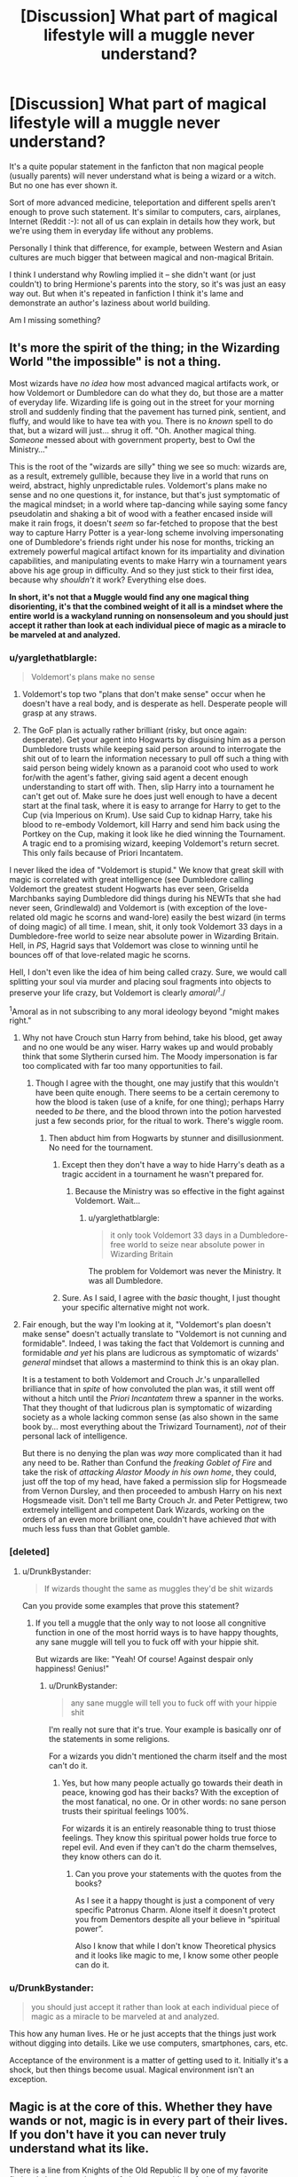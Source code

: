 #+TITLE: [Discussion] What part of magical lifestyle will a muggle never understand?

* [Discussion] What part of magical lifestyle will a muggle never understand?
:PROPERTIES:
:Author: DrunkBystander
:Score: 12
:DateUnix: 1527969761.0
:DateShort: 2018-Jun-03
:FlairText: Discussion
:END:
It's a quite popular statement in the fanficton that non magical people (usually parents) will never understand what is being a wizard or a witch. But no one has ever shown it.

Sort of more advanced medicine, teleportation and different spells aren't enough to prove such statement. It's similar to computers, cars, airplanes, Internet (Reddit :-): not all of us can explain in details how they work, but we're using them in everyday life without any problems.

Personally I think that difference, for example, between Western and Asian cultures are much bigger that between magical and non-magical Britain.

I think I understand why Rowling implied it -- she didn't want (or just couldn't) to bring Hermione's parents into the story, so it's was just an easy way out. But when it's repeated in fanfiction I think it's lame and demonstrate an author's laziness about world building.

Am I missing something?


** It's more the spirit of the thing; in the Wizarding World "the impossible" is not a thing.

Most wizards have /no idea/ how most advanced magical artifacts work, or how Voldemort or Dumbledore can do what they do, but those are a matter of everyday life. Wizarding life is going out in the street for your morning stroll and suddenly finding that the pavement has turned pink, sentient, and fluffy, and would like to have tea with you. There is no /known/ spell to do that, but a wizard will just... shrug it off. "Oh. Another magical thing. /Someone/ messed about with government property, best to Owl the Ministry..."

This is the root of the "wizards are silly" thing we see so much: wizards are, as a result, extremely gullible, because they live in a world that runs on weird, abstract, highly unpredictable rules. Voldemort's plans make no sense and no one questions it, for instance, but that's just symptomatic of the magical mindset; in a world where tap-dancing while saying some fancy pseudolatin and shaking a bit of wood with a feather encased inside will make it rain frogs, it doesn't /seem/ so far-fetched to propose that the best way to capture Harry Potter is a year-long scheme involving impersonating one of Dumbledore's friends right under his nose for months, tricking an extremely powerful magical artifact known for its impartiality and divination capabilities, and manipulating events to make Harry win a tournament years above his age group in difficulty. And so they just stick to their first idea, because why /shouldn't/ it work? Everything else does.

*In short, it's not that a Muggle would find any one magical thing disorienting, it's that the combined weight of it all is a mindset where the entire world is a wackyland running on nonsensoleum and you should just accept it rather than look at each individual piece of magic as a miracle to be marveled at and analyzed.*
:PROPERTIES:
:Author: Achille-Talon
:Score: 26
:DateUnix: 1527970245.0
:DateShort: 2018-Jun-03
:END:

*** u/yarglethatblargle:
#+begin_quote
  Voldemort's plans make no sense
#+end_quote

1. Voldemort's top two "plans that don't make sense" occur when he doesn't have a real body, and is desperate as hell. Desperate people will grasp at any straws.

2. The GoF plan is actually rather brilliant (risky, but once again: desperate). Get your agent into Hogwarts by disguising him as a person Dumbledore trusts while keeping said person around to interrogate the shit out of to learn the information necessary to pull off such a thing with said person being widely known as a paranoid coot who used to work for/with the agent's father, giving said agent a decent enough understanding to start off with. Then, slip Harry into a tournament he can't get out of. Make sure he does just well enough to have a decent start at the final task, where it is easy to arrange for Harry to get to the Cup (via Imperious on Krum). Use said Cup to kidnap Harry, take his blood to re-embody Voldemort, kill Harry and send him back using the Portkey on the Cup, making it look like he died winning the Tournament. A tragic end to a promising wizard, keeping Voldemort's return secret. This only fails because of Priori Incantatem.

I never liked the idea of "Voldemort is stupid." We know that great skill with magic is correlated with great intelligence (see Dumbledore calling Voldemort the greatest student Hogwarts has ever seen, Griselda Marchbanks saying Dumbledore did things during his NEWTs that she had never seen, Grindlewald) and Voldemort is (with exception of the love-related old magic he scorns and wand-lore) easily the best wizard (in terms of doing magic) of all time. I mean, shit, it only took Voldemort 33 days in a Dumbledore-free world to seize near absolute power in Wizarding Britain. Hell, in /PS/, Hagrid says that Voldemort was close to winning until he bounces off of that love-related magic he scorns.

Hell, I don't even like the idea of him being called crazy. Sure, we would call splitting your soul via murder and placing soul fragments into objects to preserve your life crazy, but Voldemort is clearly /amoral/^{1}/./

^{1}Amoral as in not subscribing to any moral ideology beyond "might makes right."
:PROPERTIES:
:Author: yarglethatblargle
:Score: 17
:DateUnix: 1527973736.0
:DateShort: 2018-Jun-03
:END:

**** Why not have Crouch stun Harry from behind, take his blood, get away and no one would be any wiser. Harry wakes up and would probably think that some Slytherin cursed him. The Moody impersonation is far too complicated with far too many opportunities to fail.
:PROPERTIES:
:Author: Hellstrike
:Score: 7
:DateUnix: 1527975796.0
:DateShort: 2018-Jun-03
:END:

***** Though I agree with the thought, one may justify that this wouldn't have been quite enough. There seems to be a certain ceremony to how the blood is taken (use of a knife, for one thing); perhaps Harry needed to /be/ there, and the blood thrown into the potion harvested just a few seconds prior, for the ritual to work. There's wiggle room.
:PROPERTIES:
:Author: Achille-Talon
:Score: 7
:DateUnix: 1527975935.0
:DateShort: 2018-Jun-03
:END:

****** Then abduct him from Hogwarts by stunner and disillusionment. No need for the tournament.
:PROPERTIES:
:Author: Hellstrike
:Score: 7
:DateUnix: 1527976829.0
:DateShort: 2018-Jun-03
:END:

******* Except then they don't have a way to hide Harry's death as a tragic accident in a tournament he wasn't prepared for.
:PROPERTIES:
:Author: yarglethatblargle
:Score: 3
:DateUnix: 1527992674.0
:DateShort: 2018-Jun-03
:END:

******** Because the Ministry was so effective in the fight against Voldemort. Wait...
:PROPERTIES:
:Author: Hellstrike
:Score: 0
:DateUnix: 1528012113.0
:DateShort: 2018-Jun-03
:END:

********* u/yarglethatblargle:
#+begin_quote
  it only took Voldemort 33 days in a Dumbledore-free world to seize near absolute power in Wizarding Britain
#+end_quote

The problem for Voldemort was never the Ministry. It was all Dumbledore.
:PROPERTIES:
:Author: yarglethatblargle
:Score: 3
:DateUnix: 1528038583.0
:DateShort: 2018-Jun-03
:END:


******* Sure. As I said, I agree with the /basic/ thought, I just thought your specific alternative might not work.
:PROPERTIES:
:Author: Achille-Talon
:Score: 2
:DateUnix: 1527977697.0
:DateShort: 2018-Jun-03
:END:


**** Fair enough, but the way I'm looking at it, "Voldemort's plan doesn't make sense" doesn't actually translate to "Voldemort is not cunning and formidable". Indeed, I was taking the fact that Voldemort is cunning and formidable /and yet/ his plans are ludicrous as symptomatic of wizards' /general/ mindset that allows a mastermind to think this is an okay plan.

It is a testament to both Voldemort and Crouch Jr.'s unparallelled brilliance that in /spite/ of how convoluted the plan was, it still went off without a hitch until the /Priori Incantatem/ threw a spanner in the works. That they thought of that ludicrous plan is symptomatic of wizarding society as a whole lacking common sense (as also shown in the same book by... most everything about the Triwizard Tournament), /not/ of their personal lack of intelligence.

But there is no denying the plan was /way/ more complicated than it had any need to be. Rather than Confund the /freaking Goblet of Fire/ and take the risk of /attacking Alastor Moody in his own home/, they could, just off the top of my head, have faked a permission slip for Hogsmeade from Vernon Dursley, and then proceeded to ambush Harry on his next Hogsmeade visit. Don't tell me Barty Crouch Jr. and Peter Pettigrew, two extremely intelligent and competent Dark Wizards, working on the orders of an even more brilliant one, couldn't have achieved /that/ with much less fuss than that Goblet gamble.
:PROPERTIES:
:Author: Achille-Talon
:Score: 6
:DateUnix: 1527975757.0
:DateShort: 2018-Jun-03
:END:


*** [deleted]
:PROPERTIES:
:Score: 8
:DateUnix: 1527971280.0
:DateShort: 2018-Jun-03
:END:

**** u/DrunkBystander:
#+begin_quote
  If wizards thought the same as muggles they'd be shit wizards
#+end_quote

Can you provide some examples that prove this statement?
:PROPERTIES:
:Author: DrunkBystander
:Score: 1
:DateUnix: 1528004755.0
:DateShort: 2018-Jun-03
:END:

***** If you tell a muggle that the only way to not loose all congnitive function in one of the most horrid ways is to have happy thoughts, any sane muggle will tell you to fuck off with your hippie shit.

But wizards are like: "Yeah! Of course! Against despair only happiness! Genius!"
:PROPERTIES:
:Author: UndeadBBQ
:Score: 2
:DateUnix: 1528015004.0
:DateShort: 2018-Jun-03
:END:

****** u/DrunkBystander:
#+begin_quote
  any sane muggle will tell you to fuck off with your hippie shit
#+end_quote

I'm really not sure that it's true. Your example is basically onr of the statements in some religions.

For a wizards you didn't mentioned the charm itself and the most can't do it.
:PROPERTIES:
:Author: DrunkBystander
:Score: 1
:DateUnix: 1528019643.0
:DateShort: 2018-Jun-03
:END:

******* Yes, but how many people actually go towards their death in peace, knowing god has their backs? With the exception of the most fanatical, no one. Or in other words: no sane person trusts their spiritual feelings 100%.

For wizards it is an entirely reasonable thing to trust thiose feelings. They know this spiritual power holds true force to repel evil. And even if they can't do the charm themselves, they know others can do it.
:PROPERTIES:
:Author: UndeadBBQ
:Score: 1
:DateUnix: 1528021313.0
:DateShort: 2018-Jun-03
:END:

******** Can you prove your statements with the quotes from the books?

As I see it a happy thought is just a component of very specific Patronus Charm. Alone itself it doesn't protect you from Dementors despite all your believe in “spiritual power”.

Also I know that while I don't know Theoretical physics and it looks like magic to me, I know some other people can do it.
:PROPERTIES:
:Author: DrunkBystander
:Score: 1
:DateUnix: 1528022573.0
:DateShort: 2018-Jun-03
:END:


*** u/DrunkBystander:
#+begin_quote
  you should just accept it rather than look at each individual piece of magic as a miracle to be marveled at and analyzed.
#+end_quote

This how any human lives. He or he just accepts that the things just work without digging into details. Like we use computers, smartphones, cars, etc.

Acceptance of the environment is a matter of getting used to it. Initially it's a shock, but then things become usual. Magical environment isn't an exception.
:PROPERTIES:
:Author: DrunkBystander
:Score: 1
:DateUnix: 1528004462.0
:DateShort: 2018-Jun-03
:END:


** Magic is at the core of this. Whether they have wands or not, magic is in every part of their lives. If you don't have it you can never truly understand what its like.

There is a line from Knights of the Old Republic II by one of my favorite fictional characters that sort of gives you an idea of what magic is to wizards, and what taking it away would be like (imagine jedi = wizards):

"Yes, and what are they without the Force? Take the greatest Jedi Knight, strip away the Force, and what remains? They rely on it, depend on it, more than they know. Watch as one tries to hold a blaster, as they try to hold a lightsaber, and you will see nothing more than a woman -- or a man. A child."

Its the same thing for wizards. Magic is so inextricably a part of their lives that they practically have no idea how you can function without it. The resident expert on muggles in the Ministry of Magic doesn't know how to light a match or how a tent works. Ron has to brainwash a driving test proctor.

Has it ever occurred to anyone that the reason Hermione spent so little time with her parents was because they couldn't relate to there daughter and her lifestyle? Perhaps this is why very few magicals end up with muggles. Wouldn't that be a one-sided relationship...

Just to drive this home: not once in the entire series does any character in the wizarding world contemplate giving up magic or being part of their world. No one seems to consider going muggle at all. Its who they are.
:PROPERTIES:
:Author: XeshTrill
:Score: 7
:DateUnix: 1527978686.0
:DateShort: 2018-Jun-03
:END:

*** I don't think any human had ever considered cutting his/her own hand with no reason.

Also your answer contains nothing about why a muggle could never understand the magical world.

All you have said can be applied to any person (magical or non magical) born and raised in one culture and never known about others.

#+begin_quote
  Has it ever occurred to anyone that the reason Hermione spent so little time with her parents was because they couldn't relate to there daughter and her lifestyle?
#+end_quote

Personally I think no. Rowling didn't included her parents in the story, because their first reasonable action would be to get their daughter away from the environment where her life s under constant danger and it would had destroyed the plot.

#+begin_quote
  Perhaps this is why very few magicals end up with muggles. Wouldn't that be a one-sided relationship...
#+end_quote

Or it's because wizards very rarely go into non-magical world.

Edit: fixed errors.
:PROPERTIES:
:Author: DrunkBystander
:Score: 2
:DateUnix: 1528002438.0
:DateShort: 2018-Jun-03
:END:

**** I agree with most of what you have said. I admit my view is a somewhat cynical view (not surprising considering who that quote is from), so take that with a grain of salt.

As I see it, the first step to understanding is being able to empathize with a person/culture/nation. You need a point of reference for this, and magic is an utterly alien thing to muggles. In the past, I would say that was probably not as big of an issue. In the modern world though, magic is often treated in a "wink-wink nudge-nudge" sort of manner. It's a trick, or an act. Even if people consciously accept magic is real, unless you have felt it, lived with it, its hard to find a way to relate to that.

I have always wondered about this aspect of magical versus non-magical too: what is it that makes them different, such that they can use magic? The only idea I have been able to come up with is that its not blood, but something about the psychological mindset wizards and witches that they are born with. Perhaps they are more open to the infinite, the arcane, the mystical as it were. Maybe they are people who are born able to accept the inherent contradictory behavior of magic itself (it has rules, except when it doesn't). If a muggle study were conducted, I suspect that they would classify all witches/wizards as having some sort of mental disorder (I'm not saying that is true, but its an interesting idea).

Ironically this might imply that so called purity of blood actually has a kernel of truth, but that its actually about the way a child's mind forms and develops. This may be what allows them to use magic, since magic is not a form of energy that exists within them, and why they cannot tell who possesses the capability until they first perform accidental magic. Indeed, since emotions are so inextricably linked to their magical capabilities at any given time, it suggests that possessing a certain mindset is inherent to the ability to use magic in the first place.

When you think about it, this would explain why some of the most powerful canon wizards are also more than a little loopy to us. Dumbledore is to put it mildly an eccentric old man running a magical boarding school, with questionable ideas about student safety. Voldemort is a narcissist with a god-complex, convinced of his own inherent superiority and invincibility, even though his Horcruxes prove that he does NOT think he was invincible and was in fact more afraid than anyone else. Its also why any wizard/witch with a shred of rational thinking or planning capability seems to be able to utterly outfox entire populations of magical nations.

And yes, Hermione's parent would certainly want to take her out of the world. But she would not want to leave. What they can't understand is that magic is part of her life, and giving it up would, at least in her mind, mean that the Death Eaters won.

TLDR: I suspect wizards/witches have entirely different mental setup to that of muggles, and this by definition makes it hard
:PROPERTIES:
:Author: XeshTrill
:Score: 1
:DateUnix: 1528031888.0
:DateShort: 2018-Jun-03
:END:

***** I think magic is just an ability. Like super-powers, gene X, etc. It doesn't transform you into another being and make you better that people without it.

Nothing in books contradicts it. The wizards and witches there use the modern English and terms, interactions between children are not different from modern teenagers, etc.

Also they *learn* magic. It's not chaotic but follows some strict rules and laws. It also means that magic isn't beyond research and therefore science.

Those who scream "You don't have magics, so you will never understand me" are just rebellious teenagers. Even in this thread no one gave anything concrete to prove that statement.

I think Rowling made her magical world irrational for entertainment purposes only. She wanted it different, so she took mundane things and just twisted it to look unusual.

#+begin_quote
  And yes, Hermione's parent would certainly want to take her out of the world. But she would not want to leave. What they can't understand is that magic is part of her life, and giving it up would, at least in her mind, mean that the Death Eaters won.
#+end_quote

Non-magical people have such thing as compromise. They could get her away from Hogwarts, move to another country and apply her into another more safe magical school.
:PROPERTIES:
:Author: DrunkBystander
:Score: 1
:DateUnix: 1528036804.0
:DateShort: 2018-Jun-03
:END:

****** To be honest I agree with your opinion about the "they will never understand me" idea. It does not make a lot of sense using a logical perspective. Its born, I think, from an attempt to try and explain the inconsistencies in canon with why they do not involve Muggles, why the muggle-borns don't just leave, and some rather terrible parental/guardian behavior displayed in canon towards magicals (Dursleys, Grangers, etc.). People are trying to reconcile this.

Thus, the fandom arrives at the conclusion that either magic is so important to people who are able to use it that they could never give it up, or that they are too proud/unwilling/ignorant to try and take the out.

Just my thoughts on the matter.
:PROPERTIES:
:Author: XeshTrill
:Score: 1
:DateUnix: 1528037615.0
:DateShort: 2018-Jun-03
:END:


*** Squibs had it rough.

Maybe the best punishment for Death Eaters is to strip them of magic (if possible) and lock them in those Muggle American or Russian prisons. Part of amenities there include free dental care, but without anesthesia.
:PROPERTIES:
:Author: InquisitorCOC
:Score: 1
:DateUnix: 1527986764.0
:DateShort: 2018-Jun-03
:END:

**** No. Punishment by way of pain is at best a band-aid solution that validates their arguments, and at worst turns them into martyrs and unites the public against the punisher (they may have done x, but that doesn't give you the right to do y).

One can learn much from the Soviets. After Berlin fell, no one knew what happened to Hitlers body. Later on, it was revealed that the Russians had secreted it away, so that followers and revolutionaries (see: neo-nazis) would not be able to use it as a propaganda tool and rallying point for their ideology (kinda what they did with Vladamir Lenin's body too).

The best solution would be to turn them into cultural pariahs, using magical contracts or the authority powers of the Ministry to brand them in a permanent manner, so that no one would ever listen too or even tolerate them in the magical world. The best example I can think of is shown in Harry Potter and the Prince of Slytherin linkffn(Harry Potter and the Prince of Slytherin). When Slytherin's descendants tried to attack Britain with the Spanish Armada in 1588, the Ministry responded with the Ultimate Sanction, a contract that magically forces the citizens of Britain to feel undisguised mistrust and outright hatred for anyone descended from their line. This is touted as why Slytherins are so hated by the time of canon.

If you believe, as some do, that the taboo Voldemort casts on his name is in fact a power held by the Ministry (or requiring the authority of the Ministry at least), it does not seem infeasible within canon. One could place a taboo on the last names of the death eaters, so that if anyone with magic uttered there names the ministry would be instantly alerted and punishment would ensue. Like with Voldemort's name, people would begin to automatically fear or even hate the name and what it stands for. And they would teach their children, who never knew the difference.

If you don't believe this would work: in 1935 there were 40+ people living in New York City with the name Adolf. There were 5 by 1950.

Something similar to this, turning their entire world, the only one they know how to live in, against them and their so-called "pureblood," would be the ultimate punishment. No martyrs, no symbols, no remembrance.
:PROPERTIES:
:Author: XeshTrill
:Score: 3
:DateUnix: 1527995957.0
:DateShort: 2018-Jun-03
:END:

***** [[https://www.fanfiction.net/s/11191235/1/][*/Harry Potter and the Prince of Slytherin/*]] by [[https://www.fanfiction.net/u/4788805/The-Sinister-Man][/The Sinister Man/]]

#+begin_quote
  Harry Potter was Sorted into Slytherin after a crappy childhood. His brother Jim is believed to be the BWL. Think you know this story? Think again. Year Three (Harry Potter and the Death Eater Menace) starts on 9/1/16. NO romantic pairings prior to Fourth Year. Basically good Dumbledore and Weasleys. Limited bashing (mainly of James).
#+end_quote

^{/Site/:} ^{fanfiction.net} ^{*|*} ^{/Category/:} ^{Harry} ^{Potter} ^{*|*} ^{/Rated/:} ^{Fiction} ^{T} ^{*|*} ^{/Chapters/:} ^{102} ^{*|*} ^{/Words/:} ^{688,104} ^{*|*} ^{/Reviews/:} ^{9,178} ^{*|*} ^{/Favs/:} ^{8,291} ^{*|*} ^{/Follows/:} ^{9,713} ^{*|*} ^{/Updated/:} ^{5/17} ^{*|*} ^{/Published/:} ^{4/17/2015} ^{*|*} ^{/id/:} ^{11191235} ^{*|*} ^{/Language/:} ^{English} ^{*|*} ^{/Genre/:} ^{Adventure/Mystery} ^{*|*} ^{/Characters/:} ^{Harry} ^{P.,} ^{Hermione} ^{G.,} ^{Neville} ^{L.,} ^{Theodore} ^{N.} ^{*|*} ^{/Download/:} ^{[[http://www.ff2ebook.com/old/ffn-bot/index.php?id=11191235&source=ff&filetype=epub][EPUB]]} ^{or} ^{[[http://www.ff2ebook.com/old/ffn-bot/index.php?id=11191235&source=ff&filetype=mobi][MOBI]]}

--------------

*FanfictionBot*^{2.0.0-beta} | [[https://github.com/tusing/reddit-ffn-bot/wiki/Usage][Usage]]
:PROPERTIES:
:Author: FanfictionBot
:Score: 1
:DateUnix: 1527996012.0
:DateShort: 2018-Jun-03
:END:


***** The very reason Voldemort could have his second chance was that the Ministry and Dumbledore were trying appeasement after the first war.

The public would be merciless after the second time, it would especially true when the torture of Hogwarts students and the mass murder of Muggleborns became uncovered.

The Death Eater ideology was already discredited after Battle of Hogwarts. What came next should be their punishment to the satisfaction of their victims.
:PROPERTIES:
:Author: InquisitorCOC
:Score: 1
:DateUnix: 1527997067.0
:DateShort: 2018-Jun-03
:END:

****** You are giving the public too much credit I think. The idea that they would be merciless assumes they would consider their actions and punishment. The truth is that after most conflicts people try to forget anything happened and pretend their is not/never was a problem to begin with. Thats the worst thing they can do, but it invariably ends up happening. Why? Because most people just want to get on with their lives and not think about the bigger picture.

Wizards are no different in this regard. Realistically, what would most likely happen is that the people would leave it to their government to deal with the situation, and assume they would handle it adequately (thats pretty much how it is during the entirety of the Harry Potter series). As bad as the wars and attempted pseudo-holocaust were, most people would trust their government to deal with it and try to pick up where they left off. Thats how people are.

In the end, its whoever controls the ministry that will decide this. In their case, Shacklebolt spent time not only fighting but being chased down by both the DE and the Ministry, so he would be more prone to punishing the offenders. Others in positions of power, like Harry, Ron and Hermione, would be equally adamant and would have enough political influence from their fame to push anything through.

Do you know understand why the Nazi government and their crimes were so effectively ground out, while the crimes of Imperial Japan are rarely mentioned or taught to the Japanese? Its because collectively, the Americans, British, French and Soviets agreed to grind the German publics' faces in the crimes that they had committed. The entire German public was forced to watch and view the results of the concentration camps, the mass graves, the experiments, the remnants of Warsaw.

It is a far greater accomplishment to make your enemy see through your eyes than to close theirs forever.
:PROPERTIES:
:Author: XeshTrill
:Score: 3
:DateUnix: 1527998515.0
:DateShort: 2018-Jun-03
:END:

******* Didn't I say the public was lenient on them after the first time? They tried to move on back then, but what did that get them? Having their own children tortured with Cruciatus at their school!

Do you think people would try to forget, especially after they turned the table on the bad guys and won a decisive victory? No, they would exact terrible vengeance this time. As a parent, I would certainly make tormentors of my children pay, with interest!

Do you have kids btw?
:PROPERTIES:
:Author: InquisitorCOC
:Score: 1
:DateUnix: 1528000959.0
:DateShort: 2018-Jun-03
:END:

******** To be honest, I would hope they wouldn't forget the first time, but they did. Frankly, its hard to blame them for it too. When the miraculous happens, people often don't question it because they're afraid if they do it will not be real.

Don't get me wrong: I agree with you that is what you should do and its what I would want them to do. My point was that 1) most people would not follow through with that, just like they often avoided embracing the darker aspects of war and 2) their is not real proof that their ideology has been stamped out, and the way you do that is too not turn them into martyrs. Unless you eliminate all reference and memory of an ideology, eventually it will resurface. Don't give your opponents a pole to hang their flag from, better to burn the flag instead.

No I do not have kids, though I do end up watching and managing them alot in my daily life. I certainly understand the desire for vengeance given the atrocities (both seen and unseen) inflicted upon the children at Hogwarts.
:PROPERTIES:
:Author: XeshTrill
:Score: 2
:DateUnix: 1528056973.0
:DateShort: 2018-Jun-04
:END:


** In HBP "The Other Minister" the muggle PM becomes frustrated with the magical ministry's inability to just stop Voldemort because (and I have to paraphrase here) "you're wizards, surely you can just fix it with a wave of your wand" and Fudge (I believe) replies that "the other side has wands too". I think this is a perfect example of muggle/wizard incompatibility: In the muggle world 'magic' is an abstract thing that is limitless. In the wizarding world 'magic' is a given, and they work to test its limits. Magic has consequences, and cannot do everything or anything.

Another example is Hermione's reaction to being made prefect in OotP. She immediately wants to inform her parents, because this is an achievement they will actually recognize and understand. Implied in this is that her other achievements are not understood. They probably understand when she says she placed first in every class, but they cannot understand what she's learned. Her pride at finally mastering something like the Patronus spell means nothing to them, because "magic is just about saying the words and directing the piece of wood, right?" And even if she explains how it works, they won't be able to try it out to fully understand it. She can explain the theory like it's an obvious thing, but they can never relate to how it actually is.

Magic is also scary to muggles, so there are things you wouldn't want to divulge for fear of seeming suspect. Love potions, obliviation, imperius and polyjuice makes it possible to control and manipulate anyone. They have ways to murder without a trace. Even basic pranks in the wizarding world have the potential to be terrifying to muggles, like eating a candy that makes your tongue swell up so much you cannot breathe, suddenly completely at your pranksters mercy. Wizards are scary AF.
:PROPERTIES:
:Score: 7
:DateUnix: 1527995023.0
:DateShort: 2018-Jun-03
:END:

*** u/DrunkBystander:
#+begin_quote
  They probably understand when she says she placed first in every class, but they cannot understand what she's learned.
#+end_quote

A typical case in real world too. My mother can't understand what I learned in Computer Science or Machine Learning subjects.

#+begin_quote
  Magic is also scary to muggles, so there are things you wouldn't want to divulge for fear of seeming suspect
#+end_quote

Non magical world has similar things like drugs. I would say that the unknown is scary and therefore the beast way of dealing with it is to talk about it, show what's done to prevent of using such things on unsuspecting people (magical and non-magical).

Addition:

#+begin_quote
  "you're wizards, surely you can just fix it with a wave of your wand" and Fudge (I believe) replies that "the other side has wands too
#+end_quote

"you have an army, surely you can just fix it with your big guns"

"the other side has big guns too”

The described situation has nothing to do with magic.
:PROPERTIES:
:Author: DrunkBystander
:Score: 2
:DateUnix: 1528003939.0
:DateShort: 2018-Jun-03
:END:


** Think about what a person talks about with on a normal day with the people they know: their job (for adults), their education (for students), recent news and politics, celebrity gossip, sports, music, fashion, travel, etc.

In the wizarding world, every single one of these reference points will be different. Different jobs with different duties and different working procedures, different subjects studied in school, different news, different politicians and political institutions (and even different nations), different celebrities, different sports, different music, different clothes, different transportation.

With all that in mind, I'd turn the question around on you: what part of magical life would a Muggle understand? A Muggle and a wizard have very few shared reference points for all the things people normally discuss. Food and the weather are the only two that are really the same, and even then only if you don't delve too deep (e.g. they share the same food only so long as they discuss eating rather than cooking).

Truly, the only universal I see without anything lost in translation is family and relationships.
:PROPERTIES:
:Author: Taure
:Score: 10
:DateUnix: 1527982580.0
:DateShort: 2018-Jun-03
:END:

*** Everything you've said can be applied to any two people with different cultural backgrounds.

Magic here is just a technical aspect. The one of the major points of the books is that magical world has the same social processes as any other non-magical western society.

I can see how two such people can talk about jobs, duties, politics, business, sports, music, etc.
:PROPERTIES:
:Author: DrunkBystander
:Score: 1
:DateUnix: 1528003303.0
:DateShort: 2018-Jun-03
:END:

**** u/UndeadBBQ:
#+begin_quote
  jobs, duties, politics, business, sports, music, etc.
#+end_quote

You mean the job at the magical Ministry, with its politics between what appears to be an Elder council, and their side-business in enchanting custom brooms for the magical sport of Quidditch, all while listening to some band singing about some Goblin.

Maybe you are an absolutely outstanding conversationalist, but my muggle self would not find much common ground in any of that past the initial explanation that would just throw up more and more questions.
:PROPERTIES:
:Author: UndeadBBQ
:Score: 5
:DateUnix: 1528015446.0
:DateShort: 2018-Jun-03
:END:

***** u/DrunkBystander:
#+begin_quote
  initial explanation that would just throw up more and more questions
#+end_quote

This is a normal communication between people from different cultures - building a common ground asking and answering questions of each other.
:PROPERTIES:
:Author: DrunkBystander
:Score: 1
:DateUnix: 1528018943.0
:DateShort: 2018-Jun-03
:END:


** Sharing the world with other living beings that are as intelligent as humans, but are /clearly not human./

Centaurs. Goblins. Merpeople. House elves.

All of these would be a match for a human, so we can for now apply the word "people" to them. Nevertheless, despite being "people", they are not human, and seemingly have no desire to be human. They have their own wants and needs, their own cultures, their own quite rich internal worlds. I think this would blow most Muggles' minds. We're not used to having a non-human counterpart that could actually match us.

Hermione runs into this a bit with S.P.E.W. Her heart is absolutely in the right place - Muggles figured out that keeping other human beings as slaves was wrong a long time ago, and that's her background. However, she doesn't think to /talk/ to the elves, and thus doesn't quite get for a long time that they see their position very differently than she does, from what to a human would be a pretty alien perspective.
:PROPERTIES:
:Author: AlamutJones
:Score: 3
:DateUnix: 1528006306.0
:DateShort: 2018-Jun-03
:END:


** I will never completely understand pregnancy. I am only able to observe and while that grants me knowledge it will bar me from every bit of knowledge that can be only gained by experiencing it.\\
That would be very similar to your proposed question. There will always be a fundamental difference. Not saying that we could not live side by side, afterall men and women have done so since forever, but it will always be a different. I could sit their and watch a woman in labour and contemplate her situation guess at her sensations and feelings and maybe be accurate. I will just never really know.

Everything that is being done with magic or because of magic can be accepted by me. I will just never be able to reach conclusions that can only be reached by doing magic or feeling it. If these conclusions cause life-style things, I would never be able to recreate them on my own and the reason they exist will be strange.
:PROPERTIES:
:Author: LordDerrien
:Score: 2
:DateUnix: 1528021771.0
:DateShort: 2018-Jun-03
:END:

*** Does your absence of knowledge about being pregnant stop you from communicating and interacting with pregnant women?

I don't think so.

Therefore what is so special in magic?
:PROPERTIES:
:Author: DrunkBystander
:Score: 1
:DateUnix: 1528023734.0
:DateShort: 2018-Jun-03
:END:

**** Your question was: "What part of magical lifestyle will a muggle never understand?"

I answered that question. It is not about magic being special. It is about being outisde of our limitations that we are not able to grasp it.
:PROPERTIES:
:Author: LordDerrien
:Score: 2
:DateUnix: 1528029453.0
:DateShort: 2018-Jun-03
:END:

***** Your answer is very similar to "you can never understand what another person feels because you aren't that person".

While technically it's correct, in general it's wrong, because all of us are very similar to each other from the biological standpoint and people of one society are similar from the cultural standpoint.

Psychology wouldn't exist if a person from outsied couldn't observe and find behaviour patterns in different people.

Using your example, while you cannot feel exactly what a pregnant woman feel, using your knowledge (from books about pregnancy) and your empathy you can make assumptions about her feelings to interact her, to help her where she struggles, to comfort her, etc.
:PROPERTIES:
:Author: DrunkBystander
:Score: 1
:DateUnix: 1528035848.0
:DateShort: 2018-Jun-03
:END:


** There are some great explanations here, but one of the most glaring things I would think is the following:

Man cannot understand God.

And to muggles, wizards and witches are basically gods. Demigods, if you want. /Reality/ bows to their whims. /Your mind/ bows to their command. The fabric of the universe itself is in league with them, not through convoluted science and difficult theorems, but through their own mind, will and wand.

#+begin_quote
  Personally I think that difference, for example, between Western and Asian cultures are much bigger that between magical and non-magical Britain.
#+end_quote

Yet Asian people have the same limits as you. They use the same technology, the same science, the same basic reasoning.

Magic - a reality bending force of ultimate power - seems like a bigger separator between those who have it and those who don't.
:PROPERTIES:
:Author: UndeadBBQ
:Score: 1
:DateUnix: 1528015838.0
:DateShort: 2018-Jun-03
:END:

*** u/DrunkBystander:
#+begin_quote
  And to muggles, wizards and witches are basically gods
#+end_quote

Where did you get it from?

All seven books show us that wizards and witches are the same people as the rst of us. They live, die, love, hate, have emotions etc.

How does magic make the so much different?
:PROPERTIES:
:Author: DrunkBystander
:Score: 1
:DateUnix: 1528019303.0
:DateShort: 2018-Jun-03
:END:

**** They are just like all of us, just with the /teeeensy tiny/ exception that they are literally as powerful as the gods of the greek, norse, roman,... pantheons. And the most powerful amongst the wizards and witches would even punch those guys out of the water.

They die, yes. But for a first, their lifetime /easily/ spans three muggle generations. Second, there are legit methods of prolonging that life and, in theory, even make them immortal. Life and Death for wizards is even different in the spiritual sense, as they are all well aware of the existence of souls and ghosts.

Their emotions are not just internal. Their feelings have actual effect on their surroundings. You don't even have to go to the obscure, talking about convoluted magic like the Love that was apparently needed for Lily's protections, or the true Hate that you need for the Cruciatus. I'm talking simple temper tantrums of toddlers, leading to magic violently, or subtly reacting outwards. Wizards and Witches know, from their day to day experiences, that their feelings, whims and emotions hold true, measureable power.

And then there is the point Achille-Talon brought up. Magic makes the impossible a daily occurence. With any nationality or culture you can at least think that their understanding of the laws of nature are somewhat similar. Wizards couldn't give less of a shit about the laws of nature. They care for the laws of magic, and that means they're thinking in an utterly different basis for their mindset. You cannot overstate how jarring; what an impossible to cross threshold it is, to find yourself confronted with a culture where even such things as /gravity/ are seen different. For wizards that isn't a natural fixture, its just a practical suggestion brought up by nature.
:PROPERTIES:
:Author: UndeadBBQ
:Score: 1
:DateUnix: 1528020846.0
:DateShort: 2018-Jun-03
:END:

***** If you wish to pray to them, I won't argue with it, it's your choice.

Still even legends about Greek gods are more about human feelings than some aliens from another galaxy.

There're nothing inhuman in both those legends and HP books. We couldn't read them otherwise.

In real each new day a man or a woman does something that was impossible yesterday. This thing is called progress.

Magic vs nature vs science is a meaningless talk, it's more about opinions than actual facts.
:PROPERTIES:
:Author: DrunkBystander
:Score: 1
:DateUnix: 1528023049.0
:DateShort: 2018-Jun-03
:END:
